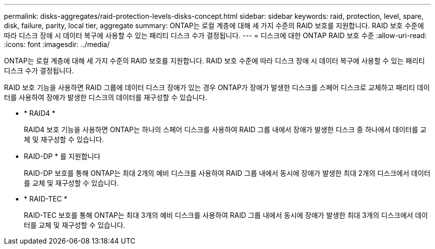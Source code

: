 ---
permalink: disks-aggregates/raid-protection-levels-disks-concept.html 
sidebar: sidebar 
keywords: raid, protection, level, spare, disk, failure, parity, local tier, aggregate 
summary: ONTAP는 로컬 계층에 대해 세 가지 수준의 RAID 보호를 지원합니다. RAID 보호 수준에 따라 디스크 장애 시 데이터 복구에 사용할 수 있는 패리티 디스크 수가 결정됩니다. 
---
= 디스크에 대한 ONTAP RAID 보호 수준
:allow-uri-read: 
:icons: font
:imagesdir: ../media/


[role="lead"]
ONTAP는 로컬 계층에 대해 세 가지 수준의 RAID 보호를 지원합니다. RAID 보호 수준에 따라 디스크 장애 시 데이터 복구에 사용할 수 있는 패리티 디스크 수가 결정됩니다.

RAID 보호 기능을 사용하면 RAID 그룹에 데이터 디스크 장애가 있는 경우 ONTAP가 장애가 발생한 디스크를 스페어 디스크로 교체하고 패리티 데이터를 사용하여 장애가 발생한 디스크의 데이터를 재구성할 수 있습니다.

* * RAID4 *
+
RAID4 보호 기능을 사용하면 ONTAP는 하나의 스페어 디스크를 사용하여 RAID 그룹 내에서 장애가 발생한 디스크 중 하나에서 데이터를 교체 및 재구성할 수 있습니다.

* RAID-DP * 를 지원합니다
+
RAID-DP 보호를 통해 ONTAP는 최대 2개의 예비 디스크를 사용하여 RAID 그룹 내에서 동시에 장애가 발생한 최대 2개의 디스크에서 데이터를 교체 및 재구성할 수 있습니다.

* * RAID-TEC *
+
RAID-TEC 보호를 통해 ONTAP는 최대 3개의 예비 디스크를 사용하여 RAID 그룹 내에서 동시에 장애가 발생한 최대 3개의 디스크에서 데이터를 교체 및 재구성할 수 있습니다.


